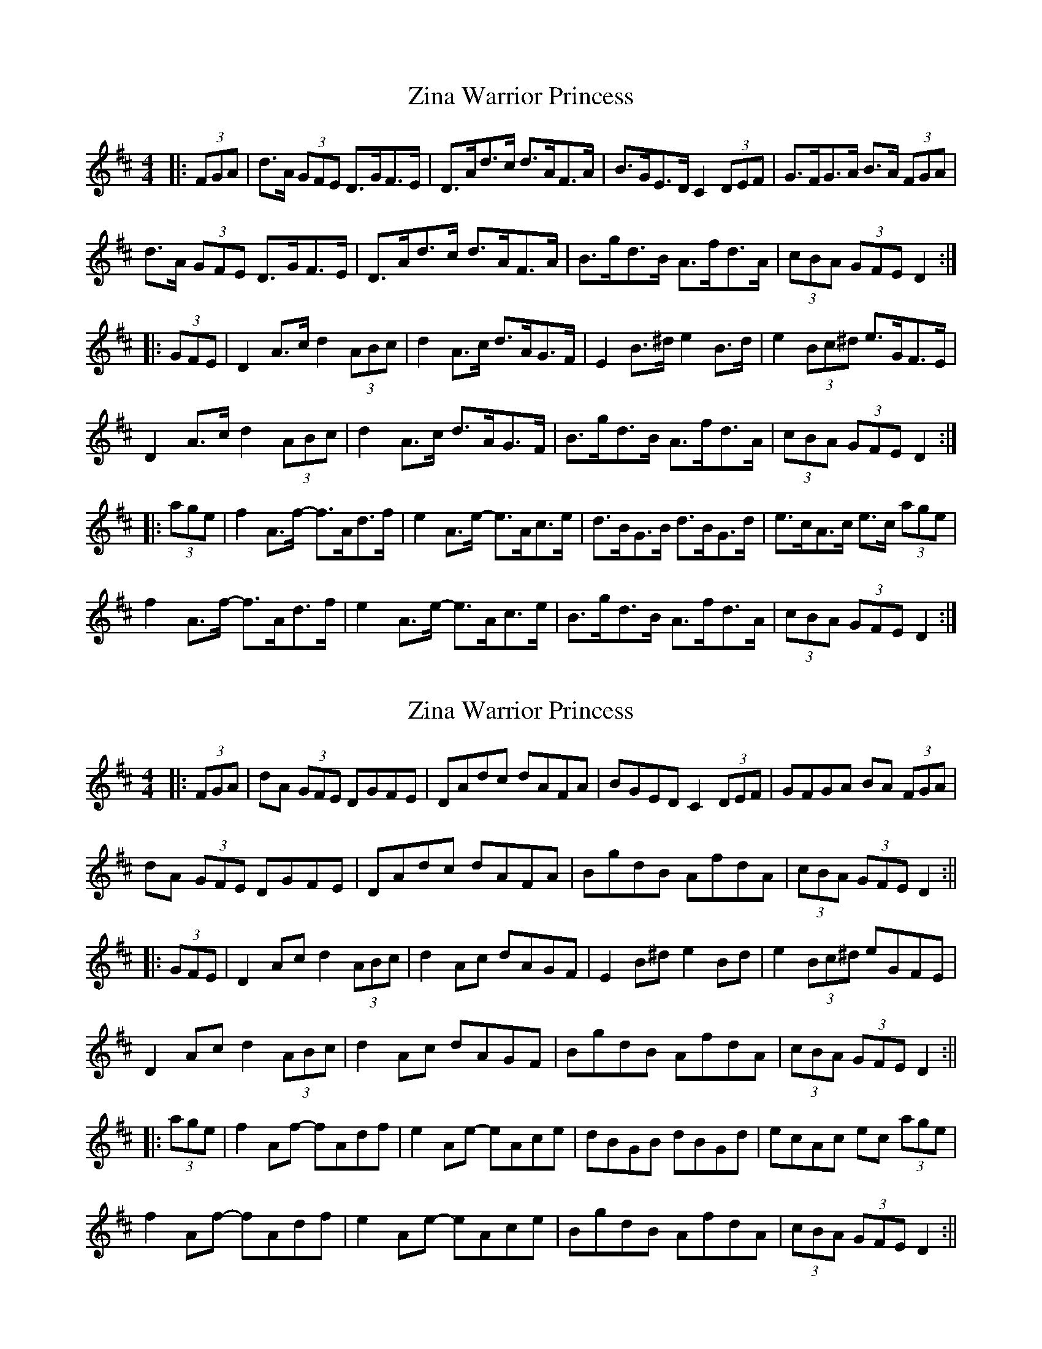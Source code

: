 X: 1
T: Zina Warrior Princess
Z: ceolachan
S: https://thesession.org/tunes/6483#setting6483
R: hornpipe
M: 4/4
L: 1/8
K: Dmaj
|: (3FGA |d>A (3GFE D>GF>E | D>Ad>c d>AF>A | B>GE>D C2 (3DEF | G>FG>A B>A (3FGA |
d>A (3GFE D>GF>E | D>Ad>c d>AF>A | B>gd>B A>fd>A | (3cBA (3GFE D2 :|
|: (3GFE |D2 A>c d2 (3ABc | d2 A>c d>AG>F | E2 B>^d e2 B>d | e2 (3Bc^d e>GF>E |
D2 A>c d2 (3ABc | d2 A>c d>AG>F | B>gd>B A>fd>A | (3cBA (3GFE D2 :|
|: (3age |f2 A>f- f>Ad>f | e2 A>e- e>Ac>e | d>BG>B d>BG>d | e>cA>c e>c (3age |
f2 A>f- f>Ad>f | e2 A>e- e>Ac>e | B>gd>B A>fd>A | (3cBA (3GFE D2 :|
X: 2
T: Zina Warrior Princess
Z: Phantom Button
S: https://thesession.org/tunes/6483#setting18184
R: hornpipe
M: 4/4
L: 1/8
K: Dmaj
|: (3FGA | dA (3GFE DGFE | DAdc dAFA | BGED C2 (3DEF | GFGA BA (3FGA |dA (3GFE DGFE | DAdc dAFA | BgdB AfdA | (3cBA (3GFE D2 :|||: (3GFE | D2 Ac d2 (3ABc | d2 Ac dAGF | E2 B^d e2 Bd | e2 (3Bc^d eGFE |D2 Ac d2 (3ABc | d2 Ac dAGF | BgdB AfdA | (3cBA (3GFE D2 :|||: (3age | f2 Af- fAdf | e2 Ae- eAce | dBGB dBGd | ecAc ec (3age |f2 Af- fAdf | e2 Ae- eAce | BgdB AfdA | (3cBA (3GFE D2 :||
